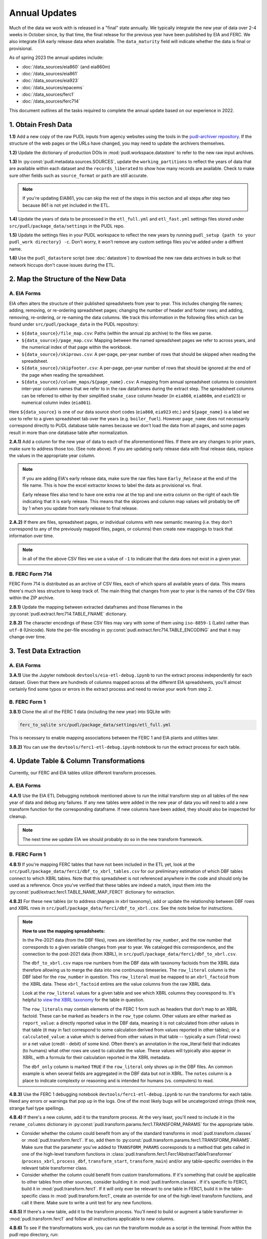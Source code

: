 ===============================================================================
Annual Updates
===============================================================================
Much of the data we work with is released in a "final" state annually. We typically
integrate the new year of data over 2-4 weeks in October since, by that
time, the final release for the previous year have been published by EIA and FERC. We
also integrate EIA early release data when available. The ``data_maturity`` field will
indicate whether the data is final or provisional.

As of spring 2023 the annual updates include:

* :doc:`/data_sources/eia860` (and eia860m)
* :doc:`/data_sources/eia861`
* :doc:`/data_sources/eia923`
* :doc:`/data_sources/epacems`
* :doc:`/data_sources/ferc1`
* :doc:`/data_sources/ferc714`

This document outlines all the tasks required to complete the annual update based on
our experience in 2022.

1. Obtain Fresh Data
--------------------
**1.1)** Add a new copy of the raw PUDL inputs from agency websites using the tools
in the
`pudl-archiver repository <https://github.com/catalyst-cooperative/pudl-archiver>`__.
If the structure of the web pages or the URLs have changed, you may need to update the
archivers themselves.

**1.2)** Update the dictionary of production DOIs in :mod:`pudl.workspace.datastore` to
refer to the new raw input archives.

**1.3)** In :py:const:`pudl.metadata.sources.SOURCES`, update the ``working_partitions``
to reflect the years of data that are available within each dataset and the
``records_liberated`` to show how many records are available. Check to make sure other
fields such as ``source_format`` or ``path`` are still accurate.

.. note::

  If you're updating EIA861, you can skip the rest of the steps in this section and
  all steps after step two because 861 is not yet included in the ETL.

**1.4)** Update the years of data to be processed in the ``etl_full.yml`` and
``etl_fast.yml`` settings files stored under ``src/pudl/package_data/settings`` in the
PUDL repo.

**1.5)** Update the settings files in your PUDL workspace to reflect the new
years by running ``pudl_setup {path to your pudl_work directory} -c``. Don't worry, it
won't remove any custom settings files you've added under a diffrent name.

**1.6)** Use the ``pudl_datastore`` script (see :doc:`datastore`) to download the new
raw data archives in bulk so that network hiccups don't cause issues during the ETL.

2. Map the Structure of the New Data
------------------------------------

A. EIA Forms
^^^^^^^^^^^^
EIA often alters the structure of their published spreadsheets from year to year. This
includes changing file names; adding, removing, or re-ordering spreadsheet pages;
changing the number of header and footer rows; and adding, removing, re-ordering, or
re-naming the data columns. We track this information in the following files which can
be found under ``src/pudl/package_data`` in the PUDL repository:

* ``${data_source}/file_map.csv``: Paths (within the annual zip archive) to the files we
  parse.
* ``${data_source}/page_map.csv``: Mapping between the named spreadsheet pages we refer
  to across years, and the numerical index of that page within the workbook.
* ``${data_source}/skiprows.csv``: A per-page, per-year number of rows that should be
  skipped when reading the spreadsheet.
* ``${data_source}/skipfooter.csv``: A per-page, per-year number of rows that should be
  ignored at the end of the page when reading the spreadsheet.
* ``${data_source}/column_maps/${page_name}.csv``: A mapping from annual spreadsheet
  columns to consistent inter-year column names that we refer to in the raw dataframes
  during the extract step. The spreadsheet columns can be referred to either by their
  simplified ``snake_case`` column header (in ``eia860``, ``eia860m``, and ``eia923``)
  or numerical column index (``eia861``).

Here ``${data_source}`` is one of our data source short codes (``eia860``, ``eia923``
etc.) and ``${page_name}`` is a label we use to refer to a given spreadsheet tab over
the years (e.g. ``boiler_fuel``). However ``page_name`` does not necessarily correspond
directly to PUDL database table names because we don't load the data from all pages, and
some pages result in more than one database table after normalization.

**2.A.1)** Add a column for the new year of data to each of the aforementioned files. If
there are any changes to prior years, make sure to address those too. (See note above).
If you are updating early release data with final release data, replace the values in
the appropriate year column.

.. note::

   If you are adding EIA's early release data, make sure the raw files have
   ``Early_Release`` at the end of the file name. This is how the excel extractor knows
   to label the data as provisional vs. final.

   Early release files also tend to have one extra row at the top and one extra column
   on the right of each file indicating that it is early release. This means that the
   skiprows and column map values will probably be off by 1 when you update from early
   release to final release.

**2.A.2)** If there are files, spreadsheet pages, or individual columns with new
semantic meaning (i.e. they don't correspond to any of the previously mapped files,
pages, or columns) then create new mappings to track that information over time.

.. note::

    In all of the the above CSV files we use a value of ``-1`` to indicate that the data
    does not exist in a given year.

B. FERC Form 714
^^^^^^^^^^^^^^^^
FERC Form 714 is distributed as an archive of CSV files, each of which spans
all available years of data. This means there's much less structure to keep track of.
The main thing that changes from year to year is the names of the CSV files within the
ZIP archive.

**2.B.1)** Update the mapping between extracted dataframes and those filenames in the
:py:const:`pudl.extract.ferc714.TABLE_FNAME` dictionary.

**2.B.2)** The character encodings of these CSV files may vary with some of them using
``iso-8859-1`` (Latin) rather than ``utf-8`` (Unicode). Note the per-file encoding
in :py:const:`pudl.extract.ferc714.TABLE_ENCODING` and that it may change over time.

3. Test Data Extraction
-----------------------

A. EIA Forms
^^^^^^^^^^^^
**3.A.1)** Use the Jupyter notebook ``devtools/eia-etl-debug.ipynb`` to run the extract
process independently for each dataset. Given that there are hundreds of columns mapped
across all the different EIA spreadsheets, you'll almost certainly find some typos or
errors in the extract process and need to revise your work from step 2.

B. FERC Form 1
^^^^^^^^^^^^^^
**3.B.1)** Clone the all of the FERC 1 data (including the new year) into SQLite with:

.. code-block:: bash

    ferc_to_sqlite src/pudl/package_data/settings/etl_full.yml

This is necessary to enable mapping associations between the FERC 1 and EIA plants and
utilities later.

**3.B.2)** You can use the ``devtools/ferc1-etl-debug.ipynb`` notebook to run the
extract process for each table.

4. Update Table & Column Transformations
----------------------------------------
Currently, our FERC and EIA tables utilize different transform processes.

A. EIA Forms
^^^^^^^^^^^^
**4.A.1)** Use the EIA ETL Debugging notebook mentioned above to run the initial
transform step on all tables of the new year of data and debug any failures. If any new
tables were added in the new year of data you will need to add a new transform function
for the corresponding dataframe. If new columns have been added, they should also be
inspected for cleanup.

.. note::

    The next time we update EIA we should probably do so in the new transform framework.

B. FERC Form 1
^^^^^^^^^^^^^^

**4.B.1)** If you're mapping FERC tables that have not been included in the ETL yet,
look at the ``src/pudl/package_data/ferc1/dbf_to_xbrl_tables.csv`` for our preliminary
estimation of which DBF tables connect to which XBRL tables. Note that this spreadsheet
is not referenced anywhere in the code and should only be used as a reference. Once
you've verified that these tables are indeed a match, input them into the
:py:const:`pudl/extract.ferc1.TABLE_NAME_MAP_FERC1` dictionary for extraction.

**4.B.2)** For these new tables (or to address changes in xbrl taxonomy), add or update
the relationship between DBF rows and XBRL rows in
``src/pudl/package_data/ferc1/dbf_to_xbrl.csv``. See the note below for instructions.

.. note::

    **How to use the mapping spreadsheets:**

    In the Pre-2021 data (from the DBF files), rows are identified by ``row_number``,
    and the row number that corresponds to a given variable changes from year to year.
    We cataloged this correspondence, and the connection to the post-2021 data (from
    XBRL), in ``src/pudl/package_data/ferc1/dbf_to_xbrl.csv``.

    The ``dbf_to_xbrl.csv`` maps row numbers from the DBF data with taxonomy factoids
    from the XBRL data therefore allowing us to merge the data into one continuous
    timeseries. The ``row_literal`` column is the DBF label for the ``row_number`` in
    question. This ``row_literal`` must be mapped to an ``xbrl_factoid`` from the XBRL
    data. These ``xbrl_factoid`` entires are the value columns from the raw XBRL data.

    Look at the ``row_literal`` values for a given table and see which XBRL columns they
    coorespond to. It's helpful to
    `view the XBRL taxonomy <https://xbrlview.ferc.gov/>`__ for the table in question.

    The ``row_literals`` may contain elements of the FERC 1 form such as
    headers that don't map to an XBRL factoid. These can be marked as ``headers`` in the
    ``row_type`` column. Other values are either marked as ``report_value``: a directly
    reported value in the DBF data, meaning it is not calculated from other values in
    that table (it may in fact correspond to some calculation derived from values
    reported in other tables); or a ``calculated_value``: a value which is derived from
    other values in that table -- typically a sum (Total rows) or a net value
    (credit - debit) of some kind. Often there's an annotation in the row_literal field
    that indicates (to humans) what other rows are used to calculate the value. These
    values will typically also appear in XBRL, with a formula for their calculation
    reported in the XBRL metadata.

    The ``dbf_only`` column is marked ``TRUE`` if the ``row_literal`` only shows up in
    the DBF files. An common example is when several fields are aggregated in the DBF
    data but not in XBRL. The ``notes`` column is a place to indicate complexity or
    reasoning and is intended for humans (vs. computers) to read.


**4.B.3)** Use the FERC 1 debugging notebook ``devtools/ferc1-etl-debug.ipynb`` to run
the transforms for each table. Heed any errors or warnings that pop up in the
logs. One of the most likely bugs will be uncategorized strings (think new, strange fuel
type spellings.

**4.B.4)** If there's a new column, add it to the transform process. At the very least,
you'll need to include it in the ``rename_columns`` dictionary in
:py:const:`pudl.transform.params.ferc1.TRANSFORM_PARAMS` for the appropriate table.

* Consider whether the column could benefit from any of the standard transforms in
  :mod:`pudl.transform.classes` or :mod:`pudl.transform.ferc1`. If so, add them to
  :py:const:`pudl.transform.params.ferc1.TRANSFORM_PARAMS`. Make sure that the
  parameter you've added to ``TRANSFORM_PARAMS`` cooresponds to a method that gets
  called in one of the high-level transform functions in
  :class:`pudl.transform.ferc1.Ferc1AbstractTableTransformer` (``process_xbrl``,
  ``process_dbf``, ``transform_start``, ``transform_main``) and/or any
  table-specific overrides in the relevant table transformer class.

* Consider whether the column could benefit from custom transformations. If it's
  something that could be applicable to other tables from other sources, consider
  building it in :mod:`pudl.tranform.classes`. If it's specific to FERC1, build it in
  :mod:`pudl.transform.ferc1`. If it will only ever be relevant to one table in FERC1,
  build it in the table-specific class in :mod:`pudl.transform.ferc1`, create an
  override for one of the high-level transform functions, and call it there. Make sure
  to write a unit test for any new functions.

**4.B.5)** If there's a new table, add it to the transform process. You'll need to build
or augment a table transformer in :mod:`pudl.transform.ferc1` and follow all
instructions applicable to new columns.

**4.B.6)** To see if the transformations work, you can run the transform module as a
script in the terminal. From within the pudl repo directory, run:

.. code-block:: bash

    python src/pudl/transform/ferc1.py


5. Update the PUDL DB Schema
----------------------------
If new columns or tables have been added, you must also update the PUDL DB schema,
define column types, give them meaningful descriptions, apply appropriate ENUM
constraints, etc. This happens in the :mod:`pudl.metadata` subpackage. Otherwise when
the system tries to write dataframes into SQLite, it will fail or simply exclude any new
columns.

**5.1)** Check whether new columns exist in
:py:const:`pudl.metadata.fields.FIELD_METADATA`. If they do, make sure the descriptions
and data types match. If the descriptions don't match, you may need to define that
column by source: :py:const:`pudl.metadata.fields.FIELD_METADATA_BY_GROUP` or by table:
:py:const:`pudl.metadata.fields.FIELD_METADATA_BY_RESOURCE`. If the column is not in
:py:const:`pudl.metadata.fields.FIELD_METADATA`, add it.

**5.2)** Add new columns and tables to the ``RESOURCE_METADATA`` dictionaries in the
appropriate :mod:`pudl.metadata.resources` modules.

**5.3)** Update any :mod:`pudl.metadata.codes`, :mod:`pudl.metadata.labels`, or
:mod:`pudl.metadata.enums` pertaining to new or existing columns with novel content.

**5.4)** Differentiate between columns which should be harvested from the transformed
dataframes in the normalization and entity resolution process (and associated with a
generator, boiler, plant, utility, or balancing authority entity), and those that should
remain in the table where they are reported.

6. Connect Datasets
-------------------

A. FERC 1 & EIA Plants & Utilities
^^^^^^^^^^^^^^^^^^^^^^^^^^^^^^^^^^
**6.A.1)** Run the following command in the terminal, and refer to the
:doc:`pudl_id_mapping` page for further instructions.


.. code-block:: bash

    tox -e get_unmapped_ids

.. note::

    **All** FERC 1 respondent IDs and plant names and **all** EIA plant and utility IDs
    should end up in the mapping spreadsheet with PUDL plant and utility IDs, but only a
    small subset of them will end up being linked together with a shared ID. Only EIA
    plants with a capacity of more than 5 MW and EIA utilities that actually report data
    in the EIA 923 data tables are considered for linkage to their FERC Form 1
    counterparts. All FERC 1 plants and utilities should be linked to their EIA
    counterparts (there are far fewer of them).

B. Missing EIA Plant Locations from CEMS
^^^^^^^^^^^^^^^^^^^^^^^^^^^^^^^^^^^^^^^^
**6.B.1)** If there are any plants that appear in the EPA CEMS dataset that do not
appear in the ``plants_entity_eia`` table or that are missing latitute and longitude
values, the missing information should be compiled and added to
``src/pudl/package_data/epacems/additional_epacems_plants.csv`` to enable accurate
adjustment of the EPA CEMS timestamps to UTC. This information can usually be obtained
with the ``plant_id_eia`` and the
`EPA's FACT API <https://www.epa.gov/airmarkets/field-audit-checklist-tool-fact-api>`__.
In some cases you may need to resort to Google Maps. If no coordinates can be found
then at least the plant's state should be included so that an approximate timezone can
be inferred.

7. Run the ETL
--------------
Once the FERC 1 and EIA utilities and plants have been associated with each other, you
can try and run the ETL with all datasets included. See: :doc:`run_the_etl`.

**7.1)** First run the ETL for just the new year of data, using the ``etl_fast.yml``
settings file.

**7.2)** Once the fast ETL works, run the full ETL using the ``etl_full.yml`` settings
to populate complete FERC 1 & PUDL DBs and EPA CEMS Parquet files.

8. Update the Output Routines and Run Full Tests
------------------------------------------------
**8.1)** With a full PUDL DB, update the denormalized table outputs and derived
analytical routines to accommodate the new data if necessary. These are generally
called from within the :class:`pudl.output.pudltabl.PudlTabl` class.

* Are there new columns that should incorporated into the output tables?
* Are there new tables that need to have an output function defined for them?

**8.2)** To ensure that you (more) fully exercise all of the possible output functions,
run the entire CI test suite against your live databases with:

.. code-block:: bash

    tox -e full -- --live-dbs

9. Run and Update Data Validations
-----------------------------------
**9.1)** When the CI tests are passing against all years of data, sanity check the data
in the database and the derived outputs by running

.. code-block:: bash

    tox -e validate

We expect at least some of the validation tests to fail initially because we haven't
updated the number of records we expect to see in each table.

**9.2)** You may also need to update the expected distribution of fuel prices if they
were particularly high or low in the new year of data. Other values like expected heat
content per unit of fuel should be relatively stable. If the required adjustments are
large, or there are other types of validations failing, they should be investigated.

**9.3)** Update the expected number of rows in the minmax_row validation tests. Pay
attention to how far off of previous expectations the new tables are. E.g. if there
are already 20 years of data, and you're integrating 1 new year of data, probably the
number of rows in the tables should be increasing by around 5% (since 1/20 = 0.05).

10. Run Additional Standalone Analyses
--------------------------------------
**10.1)** Run any important analyses that haven't been integrated into the CI
tests on the new year of data for sanity checking. For example the
:mod:`pudl.analysis.state_demand` script or generating the EIA Plant Parts List for
integration with FERC 1 data.

11. Update the Documentation
----------------------------
**11.1)** Once the new year of data is integrated, update the documentation
to reflect the new state of affairs. This will include updating at least:

* the top-level :doc:`README </index>`
* the :doc:`/release_notes`
* any updated :doc:`data sources </data_sources/index>`
